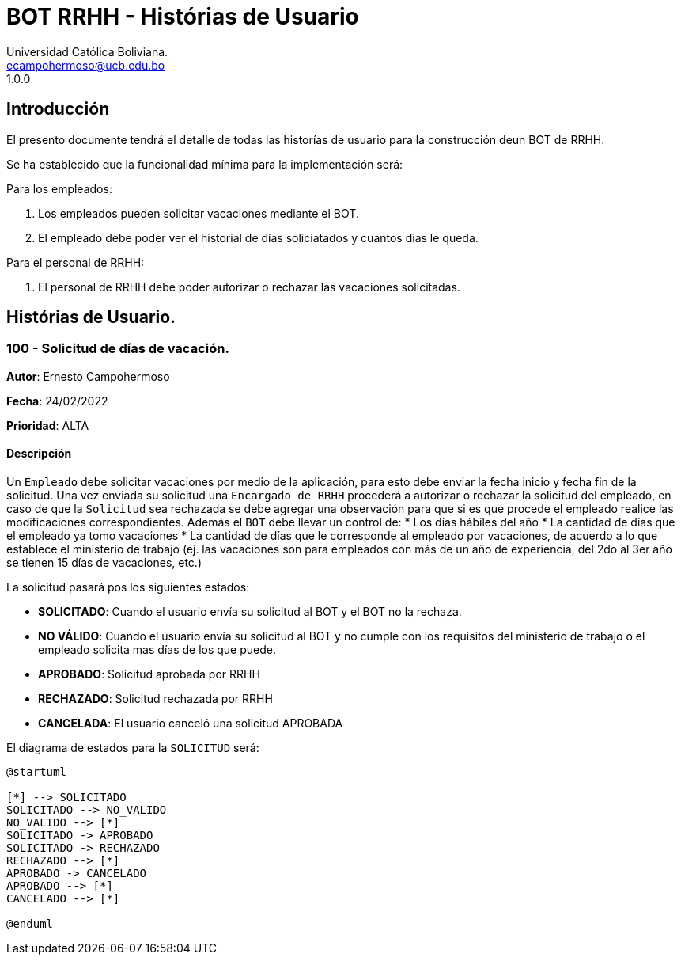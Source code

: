 = {product} - Histórias de Usuario
Universidad Católica Boliviana. <ecampohermoso@ucb.edu.bo>
1.0.0
:product: BOT RRHH

## Introducción
El presento documente tendrá el detalle de todas las historías de usuario para la construcción deun BOT de RRHH.

Se ha establecido que la funcionalidad mínima para la implementación será:

Para los empleados:

 1. Los empleados pueden solicitar vacaciones mediante el BOT.
 2. El empleado debe poder ver el historial de días soliciatados y cuantos días le queda.

Para el personal de RRHH:

 1. El personal de RRHH debe poder autorizar o rechazar las vacaciones solicitadas.

## Histórias de Usuario.

### 100 - Solicitud de días de vacación.

*Autor*: Ernesto Campohermoso

*Fecha*: 24/02/2022

*Prioridad*: ALTA

#### Descripción
Un `Empleado` debe solicitar vacaciones por medio de la aplicación, para esto debe enviar la fecha inicio y fecha fin de la solicitud. Una vez enviada su solicitud una `Encargado de RRHH` procederá a autorizar o rechazar la solicitud del empleado, en caso de que la `Solicitud` sea rechazada se debe agregar una observación para que si es que procede el empleado realice las modificaciones correspondientes. Además el `BOT` debe llevar un control de:
 * Los días hábiles del año
 * La cantidad de días que el empleado ya tomo vacaciones
 * La cantidad de días que le corresponde al empleado por vacaciones, de acuerdo a lo que establece el ministerio de trabajo (ej. las vacaciones son para empleados con más de un año de experiencia, del 2do al 3er año se tienen 15 días de vacaciones, etc.)

La solicitud pasará pos los siguientes estados:

  * *SOLICITADO*: Cuando el usuario envía su solicitud al BOT y el BOT no la rechaza.
  * *NO VÁLIDO*: Cuando el usuario envía su solicitud al BOT y no cumple con los requisitos del ministerio de trabajo o el empleado solicita mas días de los que puede.
  * *APROBADO*: Solicitud aprobada por RRHH
  * *RECHAZADO*: Solicitud rechazada por RRHH
  * *CANCELADA*: El usuario canceló una solicitud APROBADA

El diagrama de estados para la `SOLICITUD` será:

[plantuml, format="png", id="estados-solicitud"]
....
@startuml

[*] --> SOLICITADO
SOLICITADO --> NO_VALIDO
NO_VALIDO --> [*]
SOLICITADO -> APROBADO
SOLICITADO -> RECHAZADO
RECHAZADO --> [*]
APROBADO -> CANCELADO
APROBADO --> [*]
CANCELADO --> [*]

@enduml
....
